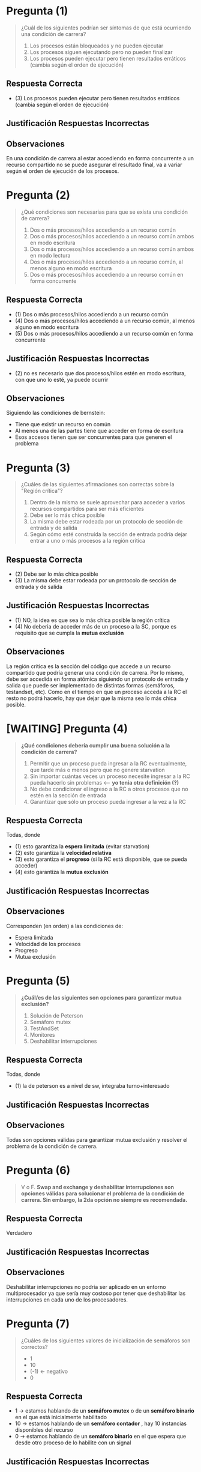 * Pregunta (1)
  #+BEGIN_QUOTE
  ¿Cuál de los siguientes podrían ser síntomas de que está ocurriendo una condición de carrera?
   
  1. Los procesos están bloqueados y no pueden ejecutar
  2. Los procesos siguen ejecutando pero no pueden finalizar
  3. Los procesos pueden ejecutar pero tienen resultados erráticos (cambia según el orden de ejecución)
  #+END_QUOTE
** Respuesta Correcta
  - (3) Los procesos pueden ejecutar pero tienen resultados erráticos (cambia según el orden de ejecución)
** Justificación Respuestas Incorrectas
** Observaciones
   En una condición de carrera al estar accediendo en forma concurrente a un recurso compartido
   no se puede asegurar el resultado final, va a variar según el orden de ejecución de los procesos.
* Pregunta (2)
  #+BEGIN_QUOTE
  ¿Qué condiciones son necesarias para que se exista una condición de carrera?
   
  1. Dos o más procesos/hilos accediendo a un recurso común
  2. Dos o más procesos/hilos accediendo a un recurso común ambos en modo escritura
  3. Dos o más procesos/hilos accediendo a un recurso común ambos en modo lectura
  4. Dos o más procesos/hilos accediendo a un recurso común, al menos alguno en modo escritura
  5. Dos o más procesos/hilos accediendo a un recurso común en forma concurrente
  #+END_QUOTE
** Respuesta Correcta
  - (1) Dos o más procesos/hilos accediendo a un recurso común
  - (4) Dos o más procesos/hilos accediendo a un recurso común, al menos alguno en modo escritura
  - (5) Dos o más procesos/hilos accediendo a un recurso común en forma concurrente
** Justificación Respuestas Incorrectas
   - (2) no es necesario que dos procesos/hilos estén en modo escritura, con que uno lo esté, ya puede ocurrir
** Observaciones
   Siguiendo las condiciones de bernstein:
   - Tiene que existir un recurso en común
   - Al menos una de las partes tiene que acceder en forma de escritura
   - Esos accesos tienen que ser concurrentes para que generen el problema
* Pregunta (3)
  #+BEGIN_QUOTE
  ¿Cuáles de las siguientes afirmaciones son correctas sobre la "Región crítica"?
   
  1. Dentro de la misma se suele aprovechar para acceder a varios recursos compartidos para ser más eficientes
  2. Debe ser lo más chica posible
  3. La misma debe estar rodeada por un protocolo de sección de entrada y de salida
  4. Según cómo esté construída la sección de entrada podría dejar entrar a uno o más procesos a la región crítica
  #+END_QUOTE
** Respuesta Correcta
  - (2) Debe ser lo más chica posible
  - (3) La misma debe estar rodeada por un protocolo de sección de entrada y de salida
** Justificación Respuestas Incorrectas
  - (1) NO, la idea es que sea lo más chica posible la región crítica
  - (4) No deberia de acceder más de un proceso a la SC, porque es requisito que se cumpla la *mutua exclusión*
** Observaciones
   La región crítica es la sección del código que accede a un recurso compartido que podría generar una condición de carrera.
   Por lo mismo, debe ser accedida en forma atómica siguiendo un protocolo de entrada y salida que puede ser implementado
   de distintas formas (semáforos, testandset, etc).
   Como en el tiempo en que un proceso acceda a la RC el resto no podrá hacerlo, hay que dejar que la misma sea lo más chica posible.
* [WAITING] Pregunta (4)
  #+BEGIN_QUOTE
  *¿Qué condiciones debería cumplir una buena solución a la condición de carrera?*
   
  1. Permitir que un proceso pueda ingresar a la RC eventualmente, que tarde más o menos pero que no genere starvation
  2. Sin importar cuántas veces un proceso necesite ingresar a la RC pueda hacerlo sin problemas <--- *yo tenia otra definición (?)*
  3. No debe condicionar el ingreso a la RC a otros procesos que no estén en la sección de entrada
  4. Garantizar que sólo un proceso pueda ingresar a la vez a la RC
  #+END_QUOTE

  #+BEGIN_COMMENT
  yo tenía otra definición de *velocidad relativa*
  que no importaba el orden en que se ejecutaran los procesos
  #+END_COMMENT
** Respuesta Correcta
   Todas, donde
   - (1) esto garantiza la *espera limitada* (evitar starvation)
   - (2) esto garantiza la *velocidad relativa*
   - (3) esto garantiza el *progreso* (si la RC está disponible, que se pueda acceder)
   - (4) esto garantiza la *mutua exclusión*
** Justificación Respuestas Incorrectas
** Observaciones
   Corresponden (en orden) a las condiciones de:
   - Espera limitada
   - Velocidad de los procesos
   - Progreso
   - Mutua exclusión
* Pregunta (5)
  #+BEGIN_QUOTE
  *¿Cuál/es de las siguientes son opciones para garantizar mutua exclusión?*
   
  1. Solución de Peterson
  2. Semáforo mutex
  3. TestAndSet
  4. Monitores
  5. Deshabilitar interrupciones
  #+END_QUOTE
** Respuesta Correcta
   Todas, donde
   - (1) la de peterson es a nivel de sw, integraba turno+interesado
** Justificación Respuestas Incorrectas
** Observaciones
   Todas son opciones válidas para garantizar mutua exclusión y resolver el problema de la condición de carrera.
* Pregunta (6)
  #+BEGIN_QUOTE
  V o F.
  *Swap and exchange y deshabilitar interrupciones son opciones válidas para solucionar el
  problema de la condición de carrera. Sin embargo, la 2da opción no siempre es recomendada.*
  #+END_QUOTE
** Respuesta Correcta
   Verdadero
** Justificación Respuestas Incorrectas
** Observaciones
   Deshabilitar interrupciones no podría ser aplicado en un entorno multiprocesador ya que sería
   muy costoso por tener que deshabilitar las interrupciones en cada uno de los procesadores.
* Pregunta (7)
  #+BEGIN_QUOTE
  ¿Cuáles de los siguientes valores de inicialización de semáforos son correctos?

  - 1
  - 10
  - (-1) <- negativo
  - 0
  #+END_QUOTE
** Respuesta Correcta
   - 1 -> estamos hablando de un *semáforo mutex* o de un *semáforo binario* en el que está inicialmente habilitado
   - 10 -> estamos hablando de un *semáforo contador* , hay 10 instancias disponibles del recurso
   - 0 -> estamos hablando de un *semáforo binario* en el que espera que desde otro proceso de lo habilite con un signal
** Justificación Respuestas Incorrectas
   Nunca nunca nuca vamos a inicializar un semáforo en negativo
** Observaciones
* Pregunta (8)
  #+BEGIN_QUOTE
  V o F.
  Las funciones de acceso al mutex pueden ser implementeadas con bloqueo y sin bloqueo (espera activa).
  Sin embargo, con bloqueo es la forma recomendada para favorecer la performance.
  #+END_QUOTE
** Respuesta Correcta
   Falso
** Justificación Respuestas Incorrectas
   Falta contexto, la respuesta en realidad sería "depende"...
   - En un sistema con 1 procesador NO sería la mejor idea "sin bloqueo" (espera activa),
     porque el único procesador que tenemos podría ser monopolizado por un proceso
   - En un sistema con varios procesadores podría estar OK "con bloqueo" (sin espera activa)
   - Si la *Región crítica* es chica, en un sistema con varios procesadores también podría estar OK "sin bloqueo" (con espera activa)
** Observaciones
   En los casos en que hay multiprocesamiento (más de una CPU) si las regiones críticas son chicas
   el utilizar un mutex con espera activa va a ser más eficiente ya que va a evitar el overhead del bloqueo/cambios de contexto.
    
   El proceso que está en la espera activa, cuando otro proceso en otra CPU libere ese mutex,
   va a poder ejecutar inmediatamente ingresando en la RC. Por otro lado, en la versión con bloqueo tiene
   que esperar a que el planificador vuelva a elegirlo para ejecutar
* [WAITING] Pregunta (9)
  #+BEGIN_QUOTE
  Si en un momento miramos el estado de los semáforos y vemos que uno tiene un valor -4. ¿Qué inferencias podríamos hacer?
   
  1. Los semáforos se están usando con una implementación con espera activa
  2. Los semáforos se están usando con una implementación con bloqueo
  3. Hay un error con ese semáforo
  4. Hay 4 procesos en estado "en espera" en general en el sistema
  5. Hay 4 procesos en estado bloqueados por ese semáforo
  #+END_QUOTE
** Respuesta Correcta
  - (2) Los semáforos se están usando con una implementación con bloqueo
  - (5) Hay 4 procesos en estado bloqueados por ese semáforo
** Justificación Respuestas Incorrectas
   - (1) NO, porque si fuese con *espera activa* => NO haría directo el ~sem--~ si no que valida que no sea negativo
   - (4) NO, porque hay una cola de espera por cada recurso. Si hay 10 semaforos => habrá 10 colas de espera
   - (4) Quizás, sería válido si dijese "al menos 4"
** Observaciones
   Los semáforos implementados con espera activa nunca toman valores negativos (son >= 0)
   por lo que podemos asumir que se está utilizando una implementación con bloqueo
   y que a su vez hay 4 procesos esperando por dicho semáforo.
* Pregunta (10)
  #+BEGIN_QUOTE
  V o F.
  Independientemente del algoritmo del planificador de corto plazo,
  el problema de inversión de prioridades podría ocurrir siempre en un sistema que utilice mutex sobre sus recursos.
  #+END_QUOTE
** Respuesta Correcta
   Falso
** Justificación Respuestas Incorrectas
** Observaciones
   En el sistema debe haber además un algoritmo de planificación que maneja prioridades.
   El problema se da justamente porque un proceso menos prioritario toma un recurso antes de que uno más prioritario pueda tomarlo.
   Por ejemplo, si en un sistema se utiliza un algoritmo RR el problema se terminaría finalizando
   ya que el proceso de baja prioridad podría continuar su ejecución y liberar el recurso
